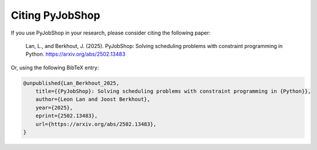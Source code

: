 Citing PyJobShop
================

If you use PyJobShop in your research, please consider citing the following paper:

    Lan, L., and Berkhout, J. (2025).
    PyJobShop: Solving scheduling problems with constraint programming in Python.
    https://arxiv.org/abs/2502.13483

Or, using the following BibTeX entry:

.. code-block:: latex

    @unpublished{Lan_Berkhout_2025,
        title={{PyJobShop}: Solving scheduling problems with constraint programming in {Python}},
        author={Leon Lan and Joost Berkhout},
        year={2025},
        eprint={2502.13483},
        url={https://arxiv.org/abs/2502.13483},
    }
